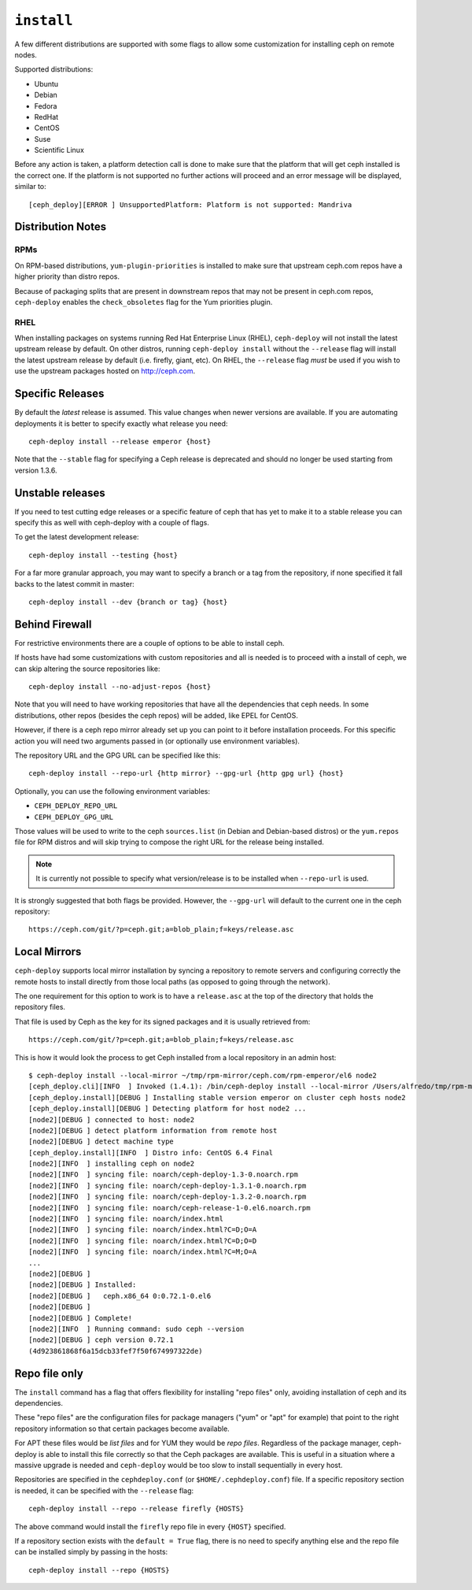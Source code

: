 
.. _install:

``install``
===========
A few different distributions are supported with some flags to allow some
customization for installing ceph on remote nodes.

Supported distributions:

* Ubuntu
* Debian
* Fedora
* RedHat
* CentOS
* Suse
* Scientific Linux

Before any action is taken, a platform detection call is done to make sure that
the platform that will get ceph installed is the correct one. If the platform
is not supported no further actions will proceed and an error message will be
displayed, similar to::

    [ceph_deploy][ERROR ] UnsupportedPlatform: Platform is not supported: Mandriva


.. _install-stable-releases:


.. _note:
    Although ceph-deploy installs some extra dependencies, do note that those
    are not going to be uninstalled. For example librbd1 and librados which
    qemu-kvm depends on, and removing it would cause issues for qemu-kvm.

Distribution Notes
------------------

RPMs
^^^^
On RPM-based distributions, ``yum-plugin-priorities`` is installed to make sure
that upstream ceph.com repos have a higher priority than distro repos.

Because of packaging splits that are present in downstream repos that may not
be present in ceph.com repos, ``ceph-deploy`` enables the ``check_obsoletes``
flag for the Yum priorities plugin.

.. versionchanged:: 1.5.22
   Enable ``check_obsoletes`` by default

RHEL
^^^^
When installing packages on systems running Red Hat Enterprise Linux (RHEL),
``ceph-deploy`` will not install the latest upstream release by default. On other
distros, running ``ceph-deploy install`` without the ``--release`` flag will
install the latest upstream release by default (i.e. firefly, giant, etc). On
RHEL, the ``--release`` flag *must* be used if you wish to use the upstream
packages hosted on http://ceph.com.

.. versionchanged:: 1.5.22
   Require ``--release`` flag to get upstream packages on RHEL

Specific Releases
-----------------
By default the *latest* release is assumed. This value changes when
newer versions are available. If you are automating deployments it is better to
specify exactly what release you need::

    ceph-deploy install --release emperor {host}


Note that the ``--stable`` flag for specifying a Ceph release is deprecated and
should no longer be used starting from version 1.3.6.

.. versionadded:: 1.4.0

.. _install-unstable-releases:

Unstable releases
-----------------
If you need to test cutting edge releases or a specific feature of ceph that
has yet to make it to a stable release you can specify this as well with
ceph-deploy with a couple of flags.

To get the latest development release::

    ceph-deploy install --testing {host}

For a far more granular approach, you may want to specify a branch or a tag
from the repository, if none specified it fall backs to the latest commit in
master::

    ceph-deploy install --dev {branch or tag} {host}


.. _install-behind-firewall:

Behind Firewall
---------------
For restrictive environments there are a couple of options to be able to
install ceph.

If hosts have had some customizations with custom repositories and all is
needed is to proceed with a install of ceph, we can skip altering the source
repositories like::

    ceph-deploy install --no-adjust-repos {host}

Note that you will need to have working repositories that have all the
dependencies that ceph needs. In some distributions, other repos (besides the
ceph repos) will be added, like EPEL for CentOS.

However, if there is a ceph repo mirror already set up you can point to it
before installation proceeds. For this specific action you will need two
arguments passed in (or optionally use environment variables).

The repository URL and the GPG URL can be specified like this::

    ceph-deploy install --repo-url {http mirror} --gpg-url {http gpg url} {host}

Optionally, you can use the following environment variables:

* ``CEPH_DEPLOY_REPO_URL``
* ``CEPH_DEPLOY_GPG_URL``

Those values will be used to write to the ceph ``sources.list`` (in Debian and
Debian-based distros) or the ``yum.repos`` file for RPM distros and will skip
trying to compose the right URL for the release being installed.

.. note::
    It is currently not possible to specify what version/release is to be
    installed when ``--repo-url`` is used.

It is strongly suggested that both flags be provided. However, the
``--gpg-url`` will default to the current one in the ceph repository::

    https://ceph.com/git/?p=ceph.git;a=blob_plain;f=keys/release.asc

.. versionadded:: 1.3.3


Local Mirrors
-------------
``ceph-deploy`` supports local mirror installation by syncing a repository to
remote servers and configuring correctly the remote hosts to install directly
from those local paths (as opposed to going through the network).

The one requirement for this option to work is to have a ``release.asc`` at the
top of the directory that holds the repository files.

That file is used by Ceph as the key for its signed packages and it is usually
retrieved from::

        https://ceph.com/git/?p=ceph.git;a=blob_plain;f=keys/release.asc

This is how it would look the process to get Ceph installed from a local
repository in an admin host::

    $ ceph-deploy install --local-mirror ~/tmp/rpm-mirror/ceph.com/rpm-emperor/el6 node2
    [ceph_deploy.cli][INFO  ] Invoked (1.4.1): /bin/ceph-deploy install --local-mirror /Users/alfredo/tmp/rpm-mirror/ceph.com/rpm-emperor/el6 node2
    [ceph_deploy.install][DEBUG ] Installing stable version emperor on cluster ceph hosts node2
    [ceph_deploy.install][DEBUG ] Detecting platform for host node2 ...
    [node2][DEBUG ] connected to host: node2
    [node2][DEBUG ] detect platform information from remote host
    [node2][DEBUG ] detect machine type
    [ceph_deploy.install][INFO  ] Distro info: CentOS 6.4 Final
    [node2][INFO  ] installing ceph on node2
    [node2][INFO  ] syncing file: noarch/ceph-deploy-1.3-0.noarch.rpm
    [node2][INFO  ] syncing file: noarch/ceph-deploy-1.3.1-0.noarch.rpm
    [node2][INFO  ] syncing file: noarch/ceph-deploy-1.3.2-0.noarch.rpm
    [node2][INFO  ] syncing file: noarch/ceph-release-1-0.el6.noarch.rpm
    [node2][INFO  ] syncing file: noarch/index.html
    [node2][INFO  ] syncing file: noarch/index.html?C=D;O=A
    [node2][INFO  ] syncing file: noarch/index.html?C=D;O=D
    [node2][INFO  ] syncing file: noarch/index.html?C=M;O=A
    ...
    [node2][DEBUG ]
    [node2][DEBUG ] Installed:
    [node2][DEBUG ]   ceph.x86_64 0:0.72.1-0.el6
    [node2][DEBUG ]
    [node2][DEBUG ] Complete!
    [node2][INFO  ] Running command: sudo ceph --version
    [node2][DEBUG ] ceph version 0.72.1
    (4d923861868f6a15dcb33fef7f50f674997322de)

.. versionadded:: 1.5.0


Repo file only
--------------
The ``install`` command has a flag that offers flexibility for installing
"repo files" only, avoiding installation of ceph and its dependencies.

These "repo files" are the configuration files for package managers ("yum" or
"apt" for example) that point to the right repository information so that
certain packages become available.

For APT  these files would be `list files` and for YUM they would be `repo
files`. Regardless of the package manager, ceph-deploy is able to install this
file correctly so that the Ceph packages are available. This is useful in
a situation where a massive upgrade is needed and ``ceph-deploy`` would be too
slow to install sequentially in every host.

Repositories are specified in the ``cephdeploy.conf`` (or
``$HOME/.cephdeploy.conf``) file. If a specific repository section is needed,
it can be specified with the ``--release`` flag::

    ceph-deploy install --repo --release firefly {HOSTS}

The above command would install the ``firefly`` repo file in every ``{HOST}``
specified.

If a repository section exists with the ``default = True`` flag, there is no
need to specify anything else and the repo file can be installed simply by
passing in the hosts::

    ceph-deploy install --repo {HOSTS}

.. versionadded:: 1.5.10

